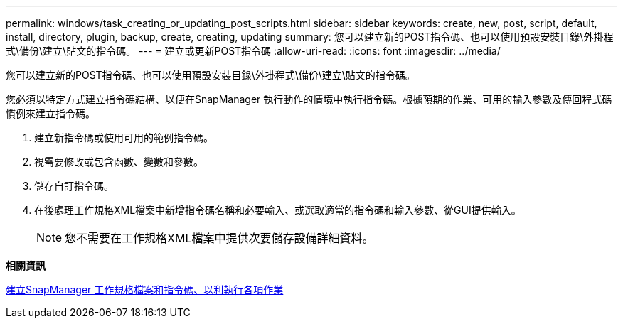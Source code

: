 ---
permalink: windows/task_creating_or_updating_post_scripts.html 
sidebar: sidebar 
keywords: create, new, post, script, default, install, directory, plugin, backup, create, creating, updating 
summary: 您可以建立新的POST指令碼、也可以使用預設安裝目錄\外掛程式\備份\建立\貼文的指令碼。 
---
= 建立或更新POST指令碼
:allow-uri-read: 
:icons: font
:imagesdir: ../media/


[role="lead"]
您可以建立新的POST指令碼、也可以使用預設安裝目錄\外掛程式\備份\建立\貼文的指令碼。

您必須以特定方式建立指令碼結構、以便在SnapManager 執行動作的情境中執行指令碼。根據預期的作業、可用的輸入參數及傳回程式碼慣例來建立指令碼。

. 建立新指令碼或使用可用的範例指令碼。
. 視需要修改或包含函數、變數和參數。
. 儲存自訂指令碼。
. 在後處理工作規格XML檔案中新增指令碼名稱和必要輸入、或選取適當的指令碼和輸入參數、從GUI提供輸入。
+

NOTE: 您不需要在工作規格XML檔案中提供次要儲存設備詳細資料。



*相關資訊*

xref:concept_creating_task_specification_file_and_scripts_for_snapmanager_operations.adoc[建立SnapManager 工作規格檔案和指令碼、以利執行各項作業]
